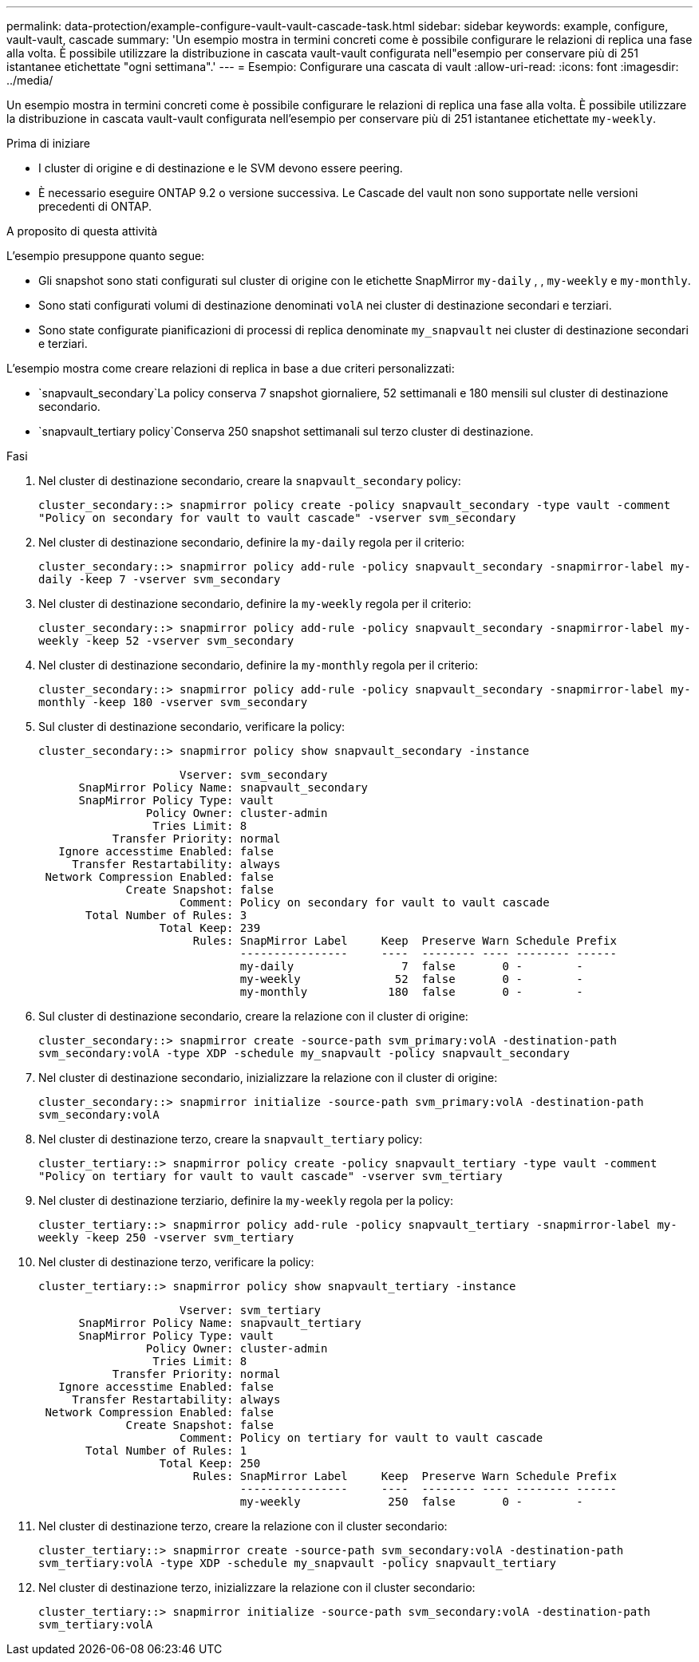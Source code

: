 ---
permalink: data-protection/example-configure-vault-vault-cascade-task.html 
sidebar: sidebar 
keywords: example, configure, vault-vault, cascade 
summary: 'Un esempio mostra in termini concreti come è possibile configurare le relazioni di replica una fase alla volta. È possibile utilizzare la distribuzione in cascata vault-vault configurata nell"esempio per conservare più di 251 istantanee etichettate "ogni settimana".' 
---
= Esempio: Configurare una cascata di vault
:allow-uri-read: 
:icons: font
:imagesdir: ../media/


[role="lead"]
Un esempio mostra in termini concreti come è possibile configurare le relazioni di replica una fase alla volta. È possibile utilizzare la distribuzione in cascata vault-vault configurata nell'esempio per conservare più di 251 istantanee etichettate `my-weekly`.

.Prima di iniziare
* I cluster di origine e di destinazione e le SVM devono essere peering.
* È necessario eseguire ONTAP 9.2 o versione successiva. Le Cascade del vault non sono supportate nelle versioni precedenti di ONTAP.


.A proposito di questa attività
L'esempio presuppone quanto segue:

* Gli snapshot sono stati configurati sul cluster di origine con le etichette SnapMirror `my-daily` , , `my-weekly` e `my-monthly`.
* Sono stati configurati volumi di destinazione denominati `volA` nei cluster di destinazione secondari e terziari.
* Sono state configurate pianificazioni di processi di replica denominate `my_snapvault` nei cluster di destinazione secondari e terziari.


L'esempio mostra come creare relazioni di replica in base a due criteri personalizzati:

*  `snapvault_secondary`La policy conserva 7 snapshot giornaliere, 52 settimanali e 180 mensili sul cluster di destinazione secondario.
*  `snapvault_tertiary policy`Conserva 250 snapshot settimanali sul terzo cluster di destinazione.


.Fasi
. Nel cluster di destinazione secondario, creare la `snapvault_secondary` policy:
+
`cluster_secondary::> snapmirror policy create -policy snapvault_secondary -type vault -comment "Policy on secondary for vault to vault cascade" -vserver svm_secondary`

. Nel cluster di destinazione secondario, definire la `my-daily` regola per il criterio:
+
`cluster_secondary::> snapmirror policy add-rule -policy snapvault_secondary -snapmirror-label my-daily -keep 7 -vserver svm_secondary`

. Nel cluster di destinazione secondario, definire la `my-weekly` regola per il criterio:
+
`cluster_secondary::> snapmirror policy add-rule -policy snapvault_secondary -snapmirror-label my-weekly -keep 52 -vserver svm_secondary`

. Nel cluster di destinazione secondario, definire la `my-monthly` regola per il criterio:
+
`cluster_secondary::> snapmirror policy add-rule -policy snapvault_secondary -snapmirror-label my-monthly -keep 180 -vserver svm_secondary`

. Sul cluster di destinazione secondario, verificare la policy:
+
`cluster_secondary::> snapmirror policy show snapvault_secondary -instance`

+
[listing]
----
                     Vserver: svm_secondary
      SnapMirror Policy Name: snapvault_secondary
      SnapMirror Policy Type: vault
                Policy Owner: cluster-admin
                 Tries Limit: 8
           Transfer Priority: normal
   Ignore accesstime Enabled: false
     Transfer Restartability: always
 Network Compression Enabled: false
             Create Snapshot: false
                     Comment: Policy on secondary for vault to vault cascade
       Total Number of Rules: 3
                  Total Keep: 239
                       Rules: SnapMirror Label     Keep  Preserve Warn Schedule Prefix
                              ----------------     ----  -------- ---- -------- ------
                              my-daily                7  false       0 -        -
                              my-weekly              52  false       0 -        -
                              my-monthly            180  false       0 -        -
----
. Sul cluster di destinazione secondario, creare la relazione con il cluster di origine:
+
`cluster_secondary::> snapmirror create -source-path svm_primary:volA -destination-path svm_secondary:volA -type XDP -schedule my_snapvault -policy snapvault_secondary`

. Nel cluster di destinazione secondario, inizializzare la relazione con il cluster di origine:
+
`cluster_secondary::> snapmirror initialize -source-path svm_primary:volA -destination-path svm_secondary:volA`

. Nel cluster di destinazione terzo, creare la `snapvault_tertiary` policy:
+
`cluster_tertiary::> snapmirror policy create -policy snapvault_tertiary -type vault -comment "Policy on tertiary for vault to vault cascade" -vserver svm_tertiary`

. Nel cluster di destinazione terziario, definire la `my-weekly` regola per la policy:
+
`cluster_tertiary::> snapmirror policy add-rule -policy snapvault_tertiary -snapmirror-label my-weekly -keep 250 -vserver svm_tertiary`

. Nel cluster di destinazione terzo, verificare la policy:
+
`cluster_tertiary::> snapmirror policy show snapvault_tertiary -instance`

+
[listing]
----
                     Vserver: svm_tertiary
      SnapMirror Policy Name: snapvault_tertiary
      SnapMirror Policy Type: vault
                Policy Owner: cluster-admin
                 Tries Limit: 8
           Transfer Priority: normal
   Ignore accesstime Enabled: false
     Transfer Restartability: always
 Network Compression Enabled: false
             Create Snapshot: false
                     Comment: Policy on tertiary for vault to vault cascade
       Total Number of Rules: 1
                  Total Keep: 250
                       Rules: SnapMirror Label     Keep  Preserve Warn Schedule Prefix
                              ----------------     ----  -------- ---- -------- ------
                              my-weekly             250  false       0 -        -
----
. Nel cluster di destinazione terzo, creare la relazione con il cluster secondario:
+
`cluster_tertiary::> snapmirror create -source-path svm_secondary:volA -destination-path svm_tertiary:volA -type XDP -schedule my_snapvault -policy snapvault_tertiary`

. Nel cluster di destinazione terzo, inizializzare la relazione con il cluster secondario:
+
`cluster_tertiary::> snapmirror initialize -source-path svm_secondary:volA -destination-path svm_tertiary:volA`


